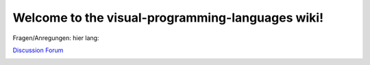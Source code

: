 Welcome to the visual-programming-languages wiki!
======================================================================

Fragen/Anregungen: 
hier lang: 


`Discussion Forum <https://github.com/Meisterschulen-am-Ostbahnhof-Munchen/visual-programming-languages-docs/discussions>`_

.. image:: img/poweredby4diac_large.svg
